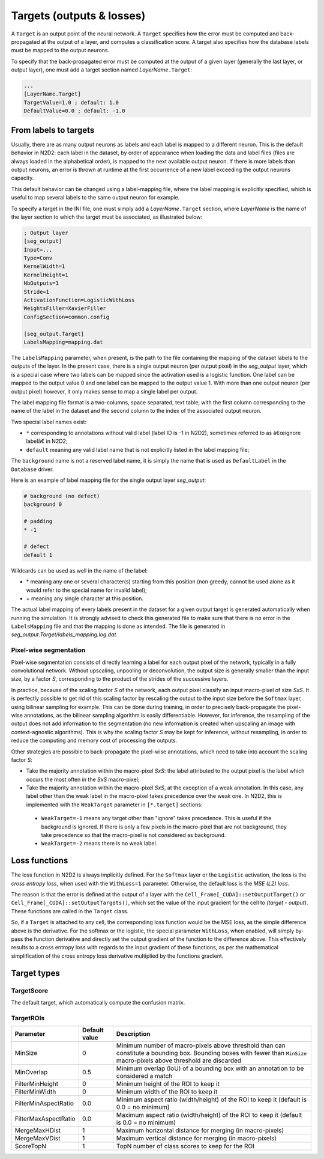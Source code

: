 Targets (outputs & losses)
==========================

A ``Target`` is an output point of the neural network. A ``Target`` specifies 
how the error must be computed and back-propagated at the output of a layer, 
and computes a classification score. A target also specifies how the database 
labels must be mapped to the output neurons.

To specify that the back-propagated error must be computed at the output
of a given layer (generally the last layer, or output layer), one must
add a target section named *LayerName*\ ``.Target``:

.. code-block:: ini

    ...
    [LayerName.Target]
    TargetValue=1.0 ; default: 1.0
    DefaultValue=0.0 ; default: -1.0


From labels to targets
----------------------

Usually, there are as many output 
neurons as labels and each label is mapped to a different neuron. This is the 
default behavior in N2D2: each label in the dataset, by order of appearance 
when loading the data and label files (files are always loaded in the 
alphabetical order), is mapped to the next available output neuron. If there is 
more labels than output neurons, an error is thrown at runtime at the first 
occurrence of a new label exceeding the output neurons capacity.

This default behavior can be changed using a label-mapping file, where the label 
mapping is explicitly specified, which is useful to map several labels to the 
same output neuron for example.

To specify a target in the INI file, one must simply add a *LayerName*\ ``.Target`` section,
where *LayerName* is the name of the layer section to which the target must be 
associated, as illustrated below:

.. code-block:: ini

  ; Output layer
  [seg_output]
  Input=...
  Type=Conv
  KernelWidth=1
  KernelHeight=1
  NbOutputs=1
  Stride=1
  ActivationFunction=LogisticWithLoss
  WeightsFiller=XavierFiller
  ConfigSection=common.config

  [seg_output.Target]
  LabelsMapping=mapping.dat

The ``LabelsMapping`` parameter, when present, is the path to the file 
containing the mapping of the dataset labels to the outputs of the layer. 
In the present case, there is a single output neuron (per output pixel) in the 
*seg_output* layer, which is a special case where two labels can be mapped 
since the activation used is a logistic function. One label can be mapped to 
the output value 0 and one label can be mapped to the output value 1. 
With more than one output neuron (per output pixel) however, it only makes 
sense to map a single label per output.

The label mapping file format is a two-columns, space separated, text table, 
with the first column corresponding to the name of the label in the dataset 
and the second column to the index of the associated output neuron.

Two special label names exist:

-	``*`` corresponding to annotations without valid label (label ID is -1 in N2D2), sometimes referred to as â€œignore labelâ€ in N2D2;
-	``default`` meaning any valid label name that is not explicitly listed in the label mapping file;

The ``background`` name is not a reserved label name, it is simply the name 
that is used as ``DefaultLabel`` in the ``Database`` driver.

Here is an example of label mapping file for the single output layer *seg_output*:

.. code-block:: ini

  # background (no defect)
  background 0

  # padding
  * -1

  # defect
  default 1

Wildcards can be used as well in the name of the label:

-	\* meaning any one or several character(s) starting from this position (non greedy, cannot be used alone as it would refer to the special name for invalid label);
-	\+ meaning any single character at this position.

The actual label mapping of every labels present in the dataset for a given 
output target is generated automatically when running the simulation. It is 
strongly advised to check this generated file to make sure that there is no 
error in the ``LabelsMapping`` file and that the mapping is done as intended. 
The file is generated in *seg_output.Target/labels_mapping.log.dat*.


Pixel-wise segmentation
~~~~~~~~~~~~~~~~~~~~~~~

Pixel-wise segmentation consists of directly learning a label for each output
pixel of the network, typically in a fully convolutional network. Without
upscaling, unpooling or deconvolution, the output size is generally smaller than
the input size, by a factor *S*, corresponding to the product of the strides of
the successive layers.

In practice, because of the scaling factor *S* of the network, each output pixel 
classify an input macro-pixel of size *SxS*. It is perfectly possible to get rid 
of this scaling factor by rescaling the output to the input size before the 
``Softmax`` layer, using bilinear sampling for example. This can be done during 
training, in order to precisely back-propagate the pixel-wise annotations, as 
the bilinear sampling algorithm is easily differentiable. However, for 
inference, the resampling of the output does not add information to the 
segmentation (no new information is created when upscaling an image with 
context-agnostic algorithms). This is why the scaling factor *S* may be kept for 
inference, without resampling, in order to reduce the computing and 
memory cost of processing the outputs.

Other strategies are possible to back-propagate the pixel-wise annotations, 
which need to take into account the scaling factor *S*:

-	Take the majority annotation within the macro-pixel *SxS*: the label attributed to the output pixel is the label which occurs the most often in the *SxS* macro-pixel;
-	Take the majority annotation within the macro-pixel *SxS*, at the exception of a weak annotation. In this case, any label other than the weak label in the macro-pixel takes precedence over the weak one. In N2D2, this is implemented with the ``WeakTarget`` parameter in ``[*.target]`` sections:
  - ``WeakTarget=-1`` means any target other than "ignore" takes precedence. This is useful if the background is ignored. If there is only a few pixels in the macro-pixel that are not background, they take precedence so that the macro-pixel is not considered as background.
  - ``WeakTarget=-2`` means there is no weak label.


Loss functions
--------------

The loss function in N2D2 is always implicitly defined.
For the ``Softmax`` layer or the ``Logistic`` activation, the loss is the *cross 
entropy loss*, when used with the ``WithLoss=1`` parameter. Otherwise, the 
default loss is the *MSE (L2) loss*.

The reason is that the error is defined at the output of a layer with the 
``Cell_Frame[_CUDA]::setOutputTarget()`` or ``Cell_Frame[_CUDA]::setOutputTargets()``, 
which set the value of the input gradient for the cell to *(target - output)*. 
These functions are called in the ``Target`` class.

So, if a ``Target`` is attached to any cell, the corresponding loss 
function would be the MSE loss, as the simple difference above is the derivative.
For the softmax or the logistic, the special parameter ``WithLoss``, 
when enabled, will simply by-pass the function derivative and directly set 
the output gradient of the function to the difference above. This effectively 
results to a cross entropy loss with regards to the input gradient of these 
functions, as per the mathematical simplification of the cross entropy loss 
derivative multiplied by the functions gradient.


Target types
------------

TargetScore
~~~~~~~~~~~

The default target, which automatically compute the confusion matrix.


TargetROIs
~~~~~~~~~~


+----------------------+---------------+-------------------------------------------------------------------------------------------+
| Parameter            | Default value | Description                                                                               |
+======================+===============+===========================================================================================+
| MinSize              | 0             | Minimum number of macro-pixels above threshold than can constitute a bounding box.        |
|                      |               | Bounding boxes with fewer than ``MinSize`` macro-pixels above threshold are discarded     |
+----------------------+---------------+-------------------------------------------------------------------------------------------+
| MinOverlap           | 0.5           | Minimum overlap (IoU) of a bounding box with an annotation to be considered a match       |
+----------------------+---------------+-------------------------------------------------------------------------------------------+
| FilterMinHeight      | 0             | Minimum height of the ROI to keep it                                                      |
+----------------------+---------------+-------------------------------------------------------------------------------------------+
| FilterMinWidth       | 0             | Minimum width of the ROI to keep it                                                       |
+----------------------+---------------+-------------------------------------------------------------------------------------------+
| FilterMinAspectRatio | 0.0           | Minimum aspect ratio (width/height) of the ROI to keep it (default is 0.0 = no minimum)   |
+----------------------+---------------+-------------------------------------------------------------------------------------------+
| FilterMaxAspectRatio | 0.0           | Maximum aspect ratio (width/height) of the ROI to keep it (default is 0.0 = no minimum)   |
+----------------------+---------------+-------------------------------------------------------------------------------------------+
| MergeMaxHDist        | 1             | Maximum horizontal distance for merging (in macro-pixels)                                 |
+----------------------+---------------+-------------------------------------------------------------------------------------------+
| MergeMaxVDist        | 1             | Maximum vertical distance for merging (in macro-pixels)                                   |
+----------------------+---------------+-------------------------------------------------------------------------------------------+
| ScoreTopN            | 1             | TopN number of class scores to keep for the ROI                                           |
+----------------------+---------------+-------------------------------------------------------------------------------------------+

